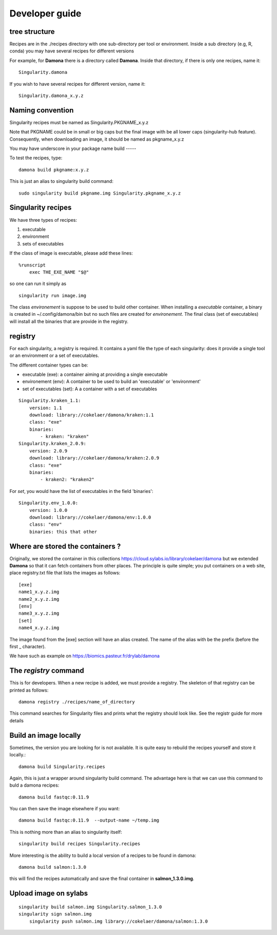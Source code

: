 Developer guide
===============

tree structure
--------------

Recipes are in the ./recipes directory with one sub-directory per tool or environment.
Inside a sub directory (e.g, R, conda) you may have several recipes for
different versions

For example, for **Damona** there is a directory called **Damona**. Inside that
directory, if there is only one recipes, name it::

   Singularity.damona

If you wish to have several recipes for different version, name it::

   Singularity.damona_x.y.z

Naming convention
-----------------

Singularity recipes must be named as Singularity.PKGNAME_x.y.z

Note that PKGNAME could be in small or big caps but the final image with be all
lower caps (singularity-hub feature). Consequently, when downloading an image,
it should be named as pkgname_x.y.z


You may have underscore in your package name
build
-----

To test the recipes, type::

    damona build pkgname:x.y.z

This is just an alias to singularity build command::

    sudo singularity build pkgname.img Singularity.pkgname_x.y.z


Singularity recipes
--------------------

We have three types of recipes:

1. executable
2. environment
3. sets of executables

If the class of image is executable, please add these lines::

    %runscript
        exec THE_EXE_NAME "$@"

so one can run it simply as ::

    singularity run image.img 

The class *environement* is suppose to be used to build other container. When
installing a *executable* container, a binary is created in ~/.config/damona/bin
but no such files are created for *environement*. The final class (set of
executables) will install all the binaries that are provide in the registry. 

registry
---------

For each singularity, a registry is required. It contains a yaml file the type
of each singularity: does it provide a single tool or an environment or a set of
executables.

The different container types can be:

* executable (exe): a container aiming at providing a single executable
* environement (env): A container to be used to build an 'executable' or 'environment'
* set of executables (set): A a container with a set of executables

::

    Singularity.kraken_1.1:
        version: 1.1
        download: library://cokelaer/damona/kraken:1.1
        class: "exe"
        binaries:
            - kraken: "kraken"
    Singularity.kraken_2.0.9:
        version: 2.0.9
        download: library://cokelaer/damona/kraken:2.0.9
        class: "exe"
        binaries:
            - kraken2: "kraken2"

For *set*, you would have the list of executables in the field 'binaries'::

    Singularity.env_1.0.0:
        version: 1.0.0
        download: library://cokelaer/damona/env:1.0.0
        class: "env"
        binaries: this that other


Where are stored the containers ?
----------------------------------

Originally, we stored the container in this collections  https://cloud.sylabs.io/library/cokelaer/damona but we extended **Damona** so that it can fetch containers from other places. The principle is quite simple; you put containers on a web site, place registry.txt file that lists the images as follows::

    [exe]
    name1_x.y.z.img
    name2_x.y.z.img
    [env]
    name3_x.y.z.img
    [set]
    name4_x.y.z.img

The image found from the [exe] section will have an alias created. The name of
the alias with be the prefix (before the first _ character).

We have such as example on https://biomics.pasteur.fr/drylab/damona



The *registry* command
------------------------

This is for developers. When a new recipe is added, we must provide a registry.
The skeleton of that registry can be printed as follows::

    damona registry ./recipes/name_of_directory

This command searches for Singularity files and prints what the registry should
look like. See the registr guide for more details

Build an image locally
----------------------

Sometimes, the version you are looking for is not available. It is quite easy to
rebuild the recipes yourself and store it locally.::

    damona build Singularity.recipes

Again, this is just a wrapper around singularity build command. The advantage
here is that we can use this command to buld a damona recipes::

    damona build fastqc:0.11.9

You can then save the image elsewhere if you want::

    damona build fastqc:0.11.9  --output-name ~/temp.img

This is nothing more than an alias to singularity itself::

     singularity build recipes Singularity.recipes

More interesting is the ability to build a local version of a recipes to be
found in damona::

    damona build salmon:1.3.0

this will find the recipes automatically and save the final container in
**salmon_1.3.0.img**.


Upload image on sylabs
----------------------

::

    singularity build salmon.img Singularity.salmon_1.3.0
    singularity sign salmon.img
	singularity push salmon.img library://cokelaer/damona/salmon:1.3.0


